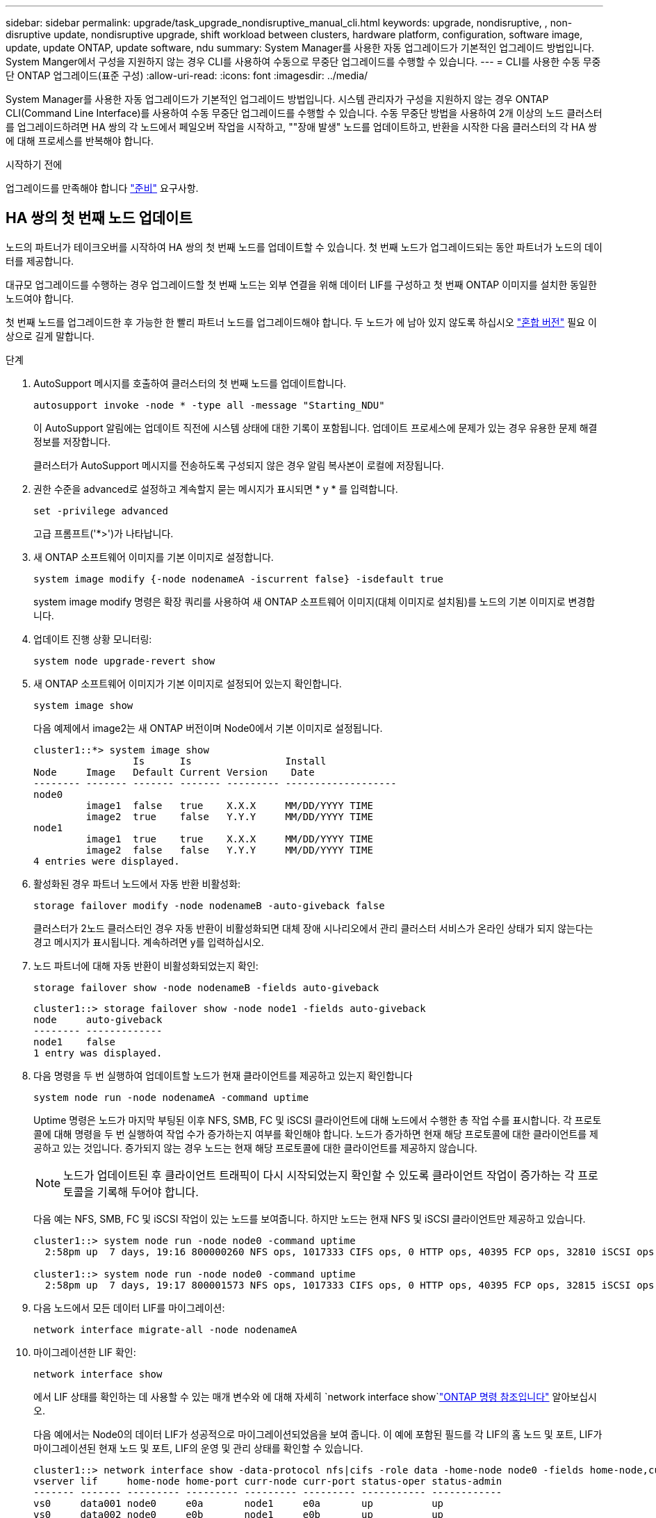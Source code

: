 ---
sidebar: sidebar 
permalink: upgrade/task_upgrade_nondisruptive_manual_cli.html 
keywords: upgrade, nondisruptive, , non-disruptive update, nondisruptive upgrade, shift workload between clusters, hardware platform, configuration, software image, update, update ONTAP, update software, ndu 
summary: System Manager를 사용한 자동 업그레이드가 기본적인 업그레이드 방법입니다.  System Manger에서 구성을 지원하지 않는 경우 CLI를 사용하여 수동으로 무중단 업그레이드를 수행할 수 있습니다. 
---
= CLI를 사용한 수동 무중단 ONTAP 업그레이드(표준 구성)
:allow-uri-read: 
:icons: font
:imagesdir: ../media/


[role="lead"]
System Manager를 사용한 자동 업그레이드가 기본적인 업그레이드 방법입니다.  시스템 관리자가 구성을 지원하지 않는 경우 ONTAP CLI(Command Line Interface)를 사용하여 수동 무중단 업그레이드를 수행할 수 있습니다.  수동 무중단 방법을 사용하여 2개 이상의 노드 클러스터를 업그레이드하려면 HA 쌍의 각 노드에서 페일오버 작업을 시작하고, ""장애 발생" 노드를 업데이트하고, 반환을 시작한 다음 클러스터의 각 HA 쌍에 대해 프로세스를 반복해야 합니다.

.시작하기 전에
업그레이드를 만족해야 합니다 link:prepare.html["준비"] 요구사항.



== HA 쌍의 첫 번째 노드 업데이트

노드의 파트너가 테이크오버를 시작하여 HA 쌍의 첫 번째 노드를 업데이트할 수 있습니다. 첫 번째 노드가 업그레이드되는 동안 파트너가 노드의 데이터를 제공합니다.

대규모 업그레이드를 수행하는 경우 업그레이드할 첫 번째 노드는 외부 연결을 위해 데이터 LIF를 구성하고 첫 번째 ONTAP 이미지를 설치한 동일한 노드여야 합니다.

첫 번째 노드를 업그레이드한 후 가능한 한 빨리 파트너 노드를 업그레이드해야 합니다. 두 노드가 에 남아 있지 않도록 하십시오 link:concept_mixed_version_requirements.html["혼합 버전"] 필요 이상으로 길게 말합니다.

.단계
. AutoSupport 메시지를 호출하여 클러스터의 첫 번째 노드를 업데이트합니다.
+
[source, cli]
----
autosupport invoke -node * -type all -message "Starting_NDU"
----
+
이 AutoSupport 알림에는 업데이트 직전에 시스템 상태에 대한 기록이 포함됩니다. 업데이트 프로세스에 문제가 있는 경우 유용한 문제 해결 정보를 저장합니다.

+
클러스터가 AutoSupport 메시지를 전송하도록 구성되지 않은 경우 알림 복사본이 로컬에 저장됩니다.

. 권한 수준을 advanced로 설정하고 계속할지 묻는 메시지가 표시되면 * y * 를 입력합니다.
+
[source, cli]
----
set -privilege advanced
----
+
고급 프롬프트('*>')가 나타납니다.

. 새 ONTAP 소프트웨어 이미지를 기본 이미지로 설정합니다.
+
[source, cli]
----
system image modify {-node nodenameA -iscurrent false} -isdefault true
----
+
system image modify 명령은 확장 쿼리를 사용하여 새 ONTAP 소프트웨어 이미지(대체 이미지로 설치됨)를 노드의 기본 이미지로 변경합니다.

. 업데이트 진행 상황 모니터링:
+
[source, cli]
----
system node upgrade-revert show
----
. 새 ONTAP 소프트웨어 이미지가 기본 이미지로 설정되어 있는지 확인합니다.
+
[source, cli]
----
system image show
----
+
다음 예제에서 image2는 새 ONTAP 버전이며 Node0에서 기본 이미지로 설정됩니다.

+
[listing]
----
cluster1::*> system image show
                 Is      Is                Install
Node     Image   Default Current Version    Date
-------- ------- ------- ------- --------- -------------------
node0
         image1  false   true    X.X.X     MM/DD/YYYY TIME
         image2  true    false   Y.Y.Y     MM/DD/YYYY TIME
node1
         image1  true    true    X.X.X     MM/DD/YYYY TIME
         image2  false   false   Y.Y.Y     MM/DD/YYYY TIME
4 entries were displayed.
----
. 활성화된 경우 파트너 노드에서 자동 반환 비활성화:
+
[source, cli]
----
storage failover modify -node nodenameB -auto-giveback false
----
+
클러스터가 2노드 클러스터인 경우 자동 반환이 비활성화되면 대체 장애 시나리오에서 관리 클러스터 서비스가 온라인 상태가 되지 않는다는 경고 메시지가 표시됩니다. 계속하려면 y를 입력하십시오.

. 노드 파트너에 대해 자동 반환이 비활성화되었는지 확인:
+
[source, cli]
----
storage failover show -node nodenameB -fields auto-giveback
----
+
[listing]
----
cluster1::> storage failover show -node node1 -fields auto-giveback
node     auto-giveback
-------- -------------
node1    false
1 entry was displayed.
----
. 다음 명령을 두 번 실행하여 업데이트할 노드가 현재 클라이언트를 제공하고 있는지 확인합니다
+
[source, cli]
----
system node run -node nodenameA -command uptime
----
+
Uptime 명령은 노드가 마지막 부팅된 이후 NFS, SMB, FC 및 iSCSI 클라이언트에 대해 노드에서 수행한 총 작업 수를 표시합니다. 각 프로토콜에 대해 명령을 두 번 실행하여 작업 수가 증가하는지 여부를 확인해야 합니다. 노드가 증가하면 현재 해당 프로토콜에 대한 클라이언트를 제공하고 있는 것입니다. 증가되지 않는 경우 노드는 현재 해당 프로토콜에 대한 클라이언트를 제공하지 않습니다.

+

NOTE: 노드가 업데이트된 후 클라이언트 트래픽이 다시 시작되었는지 확인할 수 있도록 클라이언트 작업이 증가하는 각 프로토콜을 기록해 두어야 합니다.

+
다음 예는 NFS, SMB, FC 및 iSCSI 작업이 있는 노드를 보여줍니다. 하지만 노드는 현재 NFS 및 iSCSI 클라이언트만 제공하고 있습니다.

+
[listing]
----
cluster1::> system node run -node node0 -command uptime
  2:58pm up  7 days, 19:16 800000260 NFS ops, 1017333 CIFS ops, 0 HTTP ops, 40395 FCP ops, 32810 iSCSI ops

cluster1::> system node run -node node0 -command uptime
  2:58pm up  7 days, 19:17 800001573 NFS ops, 1017333 CIFS ops, 0 HTTP ops, 40395 FCP ops, 32815 iSCSI ops
----
. 다음 노드에서 모든 데이터 LIF를 마이그레이션:
+
[source, cli]
----
network interface migrate-all -node nodenameA
----
. 마이그레이션한 LIF 확인:
+
[source, cli]
----
network interface show
----
+
에서 LIF 상태를 확인하는 데 사용할 수 있는 매개 변수와 에 대해 자세히 `network interface show`link:https://docs.netapp.com/us-en/ontap-cli/network-interface-show.html["ONTAP 명령 참조입니다"^] 알아보십시오.

+
다음 예에서는 Node0의 데이터 LIF가 성공적으로 마이그레이션되었음을 보여 줍니다. 이 예에 포함된 필드를 각 LIF의 홈 노드 및 포트, LIF가 마이그레이션된 현재 노드 및 포트, LIF의 운영 및 관리 상태를 확인할 수 있습니다.

+
[listing]
----
cluster1::> network interface show -data-protocol nfs|cifs -role data -home-node node0 -fields home-node,curr-node,curr-port,home-port,status-admin,status-oper
vserver lif     home-node home-port curr-node curr-port status-oper status-admin
------- ------- --------- --------- --------- --------- ----------- ------------
vs0     data001 node0     e0a       node1     e0a       up          up
vs0     data002 node0     e0b       node1     e0b       up          up
vs0     data003 node0     e0b       node1     e0b       up          up
vs0     data004 node0     e0a       node1     e0a       up          up
4 entries were displayed.
----
. 테이크오버 시작:
+
[source, cli]
----
storage failover takeover -ofnode nodenameA
----
+
즉시 실행 매개 변수를 지정하지 마십시오. 새 소프트웨어 이미지로 부팅하기 위해 테이크오버가 수행되는 노드에 일반 테이크오버가 필요합니다. LIF를 노드에서 수동으로 마이그레이션하지 않은 경우 서비스 중단이 발생하지 않도록 LIF가 노드의 HA 파트너로 자동으로 마이그레이션됩니다.

+
첫 번째 노드가 반환 대기 상태로 부팅됩니다.

+

NOTE: AutoSupport가 활성화된 경우 노드가 클러스터 쿼럼을 벗어났음을 나타내는 AutoSupport 메시지가 전송됩니다. 이 알림을 무시하고 업데이트를 진행할 수 있습니다.

. 테이크오버가 성공했는지 확인:
+
[source, cli]
----
storage failover show
----
+
버전 불일치와 사서함 형식 문제를 나타내는 오류 메시지가 나타날 수 있습니다. 이는 예상되는 동작으로, 주요 무중단 업그레이드에서 일시적인 상태를 나타내며 유해하지 않습니다.

+
다음 예제는 Takeover가 성공했음을 보여줍니다. 노드 Node0이 반환 상태를 기다리고 있으며, 해당 파트너가 Takeover 상태에 있습니다.

+
[listing]
----
cluster1::> storage failover show
                              Takeover
Node           Partner        Possible State Description
-------------- -------------- -------- -------------------------------------
node0          node1          -        Waiting for giveback (HA mailboxes)
node1          node0          false    In takeover
2 entries were displayed.
----
. 다음 조건이 적용될 때까지 8분 이상 기다립니다.
+
** 클라이언트 다중 경로(배포된 경우)가 안정화됩니다.
** 클라이언트는 테이크오버 중에 발생하는 입출력 작업에서 일시 중지로부터 복구됩니다.
+
복구 시간은 클라이언트에 따라 다르며 클라이언트 애플리케이션의 특성에 따라 8분 이상 걸릴 수 있습니다.



. 애그리게이트를 첫 번째 노드에 반환:
+
[source, cli]
----
storage failover giveback -ofnode nodenameA
----
+
반환 프로그램이 루트 애그리게이트를 파트너 노드로 반환한 다음, 해당 노드에서 부팅을 완료한 후 루트가 아닌 애그리게이트와 자동으로 되돌리도록 설정된 LIF를 반환합니다. 새로 부팅된 노드는 Aggregate가 반환되는 즉시 각 Aggregate의 클라이언트에 데이터를 제공하기 시작합니다.

. 모든 애그리게이트가 반환되었는지 확인:
+
[source, cli]
----
storage failover show-giveback
----
+
GiveStatus 필드에 반환할 애그리게이트가 없다고 표시되면 모든 애그리게이트가 반환된 것입니다. Giveback이 거부되면 명령은 반환 진행률을 표시하고 어떤 서브시스템이 Giveback을 거부하는지 표시합니다.

. 애그리게이트가 반환되지 않은 경우 다음 단계를 수행하십시오.
+
.. 거부권을 행사할 수 있는 대안을 검토하여 "받는 사람" 조건을 해결할지 또는 거부권을 무시할지 여부를 결정합니다.
.. 필요한 경우 오류 메시지에 설명된 "받는 사람" 조건을 해결하여 식별된 작업이 정상적으로 종료되도록 합니다.
.. 스토리지 페일오버 반환 명령을 다시 실행합니다.
+
만약 "to" 조건을 무시하기로 결정했다면 -override-vetoes 매개변수를 TRUE로 설정하십시오.



. 다음 조건이 적용될 때까지 8분 이상 기다립니다.
+
** 클라이언트 다중 경로(배포된 경우)가 안정화됩니다.
** 클라이언트는 반환 중에 발생하는 I/O 작업의 일시 중지로부터 복구됩니다.
+
복구 시간은 클라이언트에 따라 다르며 클라이언트 애플리케이션의 특성에 따라 8분 이상 걸릴 수 있습니다.



. 노드에 대한 업데이트가 성공적으로 완료되었는지 확인합니다.
+
.. advanced 권한 수준으로 이동합니다.
+
[source, cli]
----
set -privilege advanced
----
.. 노드에 대한 업데이트 상태가 완료되었는지 확인합니다.
+
[source, cli]
----
system node upgrade-revert show -node nodenameA
----
+
상태는 완료 로 표시되어야 합니다.

+
상태가 완전하지 않은 경우 기술 지원 부서에 문의하십시오.

.. 관리자 권한 레벨로 돌아갑니다.
+
[source, cli]
----
set -privilege admin
----


. 노드의 포트가 작동 중인지 확인합니다.
+
[source, cli]
----
network port show -node nodenameA
----
+
상위 버전의 ONTAP 9로 업그레이드된 노드에서 이 명령을 실행해야 합니다.

+
다음 예는 노드의 모든 포트가 작동 중인 것을 보여줍니다.

+
[listing]
----
cluster1::> network port show -node node0
                                                             Speed (Mbps)
Node   Port      IPspace      Broadcast Domain Link   MTU    Admin/Oper
------ --------- ------------ ---------------- ----- ------- ------------
node0
       e0M       Default      -                up       1500  auto/100
       e0a       Default      -                up       1500  auto/1000
       e0b       Default      -                up       1500  auto/1000
       e1a       Cluster      Cluster          up       9000  auto/10000
       e1b       Cluster      Cluster          up       9000  auto/10000
5 entries were displayed.
----
. LIF를 노드로 다시 되돌리기:
+
[source, cli]
----
network interface revert *
----
+
이 명령을 실행하면 노드에서 마이그레이션된 LIF가 반환됩니다.

+
[listing]
----
cluster1::> network interface revert *
8 entries were acted on.
----
. 노드의 데이터 LIF가 노드로 성공적으로 되돌려졌고 노드가 실행 중인지 확인합니다.
+
[source, cli]
----
network interface show
----
+
다음 예에서는 노드에서 호스팅하는 모든 데이터 LIF가 노드로 다시 되돌려지고 해당 운영 상태가 Up이면 다음을 수행합니다.

+
[listing]
----
cluster1::> network interface show
            Logical    Status     Network            Current       Current Is
Vserver     Interface  Admin/Oper Address/Mask       Node          Port    Home
----------- ---------- ---------- ------------------ ------------- ------- ----
vs0
            data001      up/up    192.0.2.120/24     node0         e0a     true
            data002      up/up    192.0.2.121/24     node0         e0b     true
            data003      up/up    192.0.2.122/24     node0         e0b     true
            data004      up/up    192.0.2.123/24     node0         e0a     true
4 entries were displayed.
----
. 이전에 이 노드가 클라이언트를 지원한다고 결정한 경우 노드가 이전에 서비스했던 각 프로토콜에 대해 서비스를 제공하고 있는지 확인합니다.
+
[source, cli]
----
system node run -node nodenameA -command uptime
----
+
업데이트 중에 작업 수가 0으로 재설정됩니다.

+
다음 예에서는 업데이트된 노드가 NFS 및 iSCSI 클라이언트 서비스를 재개했음을 보여 줍니다.

+
[listing]
----
cluster1::> system node run -node node0 -command uptime
  3:15pm up  0 days, 0:16 129 NFS ops, 0 CIFS ops, 0 HTTP ops, 0 FCP ops, 2 iSCSI ops
----
. 이전에 파트너 노드에서 자동 반환을 비활성화한 경우 다시 활성화합니다.
+
[source, cli]
----
storage failover modify -node nodenameB -auto-giveback true
----


노드의 HA 파트너를 최대한 빨리 업데이트해야 합니다. 어떤 이유로든 업데이트 프로세스를 일시 중단해야 하는 경우 HA 쌍의 두 노드에서 동일한 ONTAP 버전을 실행해야 합니다.



== HA 쌍에서 파트너 노드를 업데이트 중입니다

HA 쌍의 첫 번째 노드를 업데이트한 후 이를 테이크오버로 시작하여 파트너를 업데이트합니다. 파트너 노드가 업그레이드되는 동안 첫 번째 노드에서 파트너의 데이터를 제공합니다.

. 권한 수준을 advanced로 설정하고 계속할지 묻는 메시지가 표시되면 * y * 를 입력합니다.
+
[source, cli]
----
set -privilege advanced
----
+
고급 프롬프트('*>')가 나타납니다.

. 새 ONTAP 소프트웨어 이미지를 기본 이미지로 설정합니다.
+
[source, cli]
----
system image modify {-node nodenameB -iscurrent false} -isdefault true
----
+
system image modify 명령은 확장 쿼리를 사용하여 새 ONTAP 소프트웨어 이미지(대체 이미지로 설치됨)를 노드의 기본 이미지로 변경합니다.

. 업데이트 진행 상황 모니터링:
+
[source, cli]
----
system node upgrade-revert show
----
. 새 ONTAP 소프트웨어 이미지가 기본 이미지로 설정되어 있는지 확인합니다.
+
[source, cli]
----
system image show
----
+
다음 예에서 'image2'는 ONTAP의 새 버전이며 노드의 기본 이미지로 설정됩니다.

+
[listing]
----
cluster1::*> system image show
                 Is      Is                Install
Node     Image   Default Current Version    Date
-------- ------- ------- ------- --------- -------------------
node0
         image1  false   false   X.X.X     MM/DD/YYYY TIME
         image2  true    true    Y.Y.Y     MM/DD/YYYY TIME
node1
         image1  false   true    X.X.X     MM/DD/YYYY TIME
         image2  true    false   Y.Y.Y     MM/DD/YYYY TIME
4 entries were displayed.
----
. 활성화된 경우 파트너 노드에서 자동 반환 비활성화:
+
[source, cli]
----
storage failover modify -node nodenameA -auto-giveback false
----
+
클러스터가 2노드 클러스터인 경우 자동 반환이 비활성화되면 대체 장애 시나리오에서 관리 클러스터 서비스가 온라인 상태가 되지 않는다는 경고 메시지가 표시됩니다. 계속하려면 y를 입력하십시오.

. 파트너 노드에 대해 자동 반환이 비활성화되었는지 확인
+
[source, cli]
----
storage failover show -node nodenameA -fields auto-giveback
----
+
[listing]
----
cluster1::> storage failover show -node node0 -fields auto-giveback
node     auto-giveback
-------- -------------
node0    false
1 entry was displayed.
----
. 다음 명령을 두 번 실행하여 업데이트할 노드가 현재 클라이언트를 제공하고 있는지 확인합니다.
+
[source, cli]
----
system node run -node nodenameB -command uptime
----
+
Uptime 명령은 노드가 마지막 부팅된 이후 NFS, SMB, FC 및 iSCSI 클라이언트에 대해 노드에서 수행한 총 작업 수를 표시합니다. 각 프로토콜에 대해 명령을 두 번 실행하여 작업 수가 증가하는지 여부를 확인해야 합니다. 노드가 증가하면 현재 해당 프로토콜에 대한 클라이언트를 제공하고 있는 것입니다. 증가되지 않는 경우 노드는 현재 해당 프로토콜에 대한 클라이언트를 제공하지 않습니다.

+

NOTE: 노드가 업데이트된 후 클라이언트 트래픽이 다시 시작되었는지 확인할 수 있도록 클라이언트 작업이 증가하는 각 프로토콜을 기록해 두어야 합니다.

+
다음 예는 NFS, SMB, FC 및 iSCSI 작업이 있는 노드를 보여줍니다. 하지만 노드는 현재 NFS 및 iSCSI 클라이언트만 제공하고 있습니다.

+
[listing]
----
cluster1::> system node run -node node1 -command uptime
  2:58pm up  7 days, 19:16 800000260 NFS ops, 1017333 CIFS ops, 0 HTTP ops, 40395 FCP ops, 32810 iSCSI ops

cluster1::> system node run -node node1 -command uptime
  2:58pm up  7 days, 19:17 800001573 NFS ops, 1017333 CIFS ops, 0 HTTP ops, 40395 FCP ops, 32815 iSCSI ops
----
. 다음 노드에서 모든 데이터 LIF를 마이그레이션:
+
[source, cli]
----
network interface migrate-all -node nodenameB
----
. 마이그레이션한 LIF의 상태를 확인합니다.
+
[source, cli]
----
network interface show
----
+
에서 LIF 상태를 확인하는 데 사용할 수 있는 매개 변수와 에 대해 자세히 `network interface show`link:https://docs.netapp.com/us-en/ontap-cli/network-interface-show.html["ONTAP 명령 참조입니다"^] 알아보십시오.

+
다음 예에서는 node1의 데이터 LIF가 성공적으로 마이그레이션되었음을 보여 줍니다. 이 예에 포함된 필드를 각 LIF의 홈 노드 및 포트, LIF가 마이그레이션된 현재 노드 및 포트, LIF의 운영 및 관리 상태를 확인할 수 있습니다.

+
[listing]
----
cluster1::> network interface show -data-protocol nfs|cifs -role data -home-node node1 -fields home-node,curr-node,curr-port,home-port,status-admin,status-oper
vserver lif     home-node home-port curr-node curr-port status-oper status-admin
------- ------- --------- --------- --------- --------- ----------- ------------
vs0     data001 node1     e0a       node0     e0a       up          up
vs0     data002 node1     e0b       node0     e0b       up          up
vs0     data003 node1     e0b       node0     e0b       up          up
vs0     data004 node1     e0a       node0     e0a       up          up
4 entries were displayed.
----
. 테이크오버 시작:
+
[source, cli]
----
storage failover takeover -ofnode nodenameB -option allow-version-mismatch
----
+
즉시 실행 매개 변수를 지정하지 마십시오. 새 소프트웨어 이미지로 부팅하기 위해 테이크오버가 수행되는 노드에 일반 테이크오버가 필요합니다. LIF를 노드에서 수동으로 마이그레이션하지 않은 경우 서비스 중단이 발생하지 않도록 LIF가 노드의 HA 파트너로 자동으로 마이그레이션됩니다.

+
경고가 표시됩니다.  을 입력해야 합니다 `y` 를 눌러 계속합니다.

+
페일오버된 노드가 반환 대기 상태로 부팅됩니다.

+

NOTE: AutoSupport가 활성화된 경우 노드가 클러스터 쿼럼을 벗어났음을 나타내는 AutoSupport 메시지가 전송됩니다. 이 알림을 무시하고 업데이트를 진행할 수 있습니다.

. 테이크오버가 성공했는지 확인:
+
[source, cli]
----
storage failover show
----
+
다음 예제는 Takeover가 성공했음을 보여줍니다. 노드 1이 반환 대기 상태이며 해당 파트너가 Takeover 상태에 있습니다.

+
[listing]
----
cluster1::> storage failover show
                              Takeover
Node           Partner        Possible State Description
-------------- -------------- -------- -------------------------------------
node0          node1          -        In takeover
node1          node0          false    Waiting for giveback (HA mailboxes)
2 entries were displayed.
----
. 다음 조건이 적용될 때까지 8분 이상 기다립니다.
를 누릅니다
+
** 클라이언트 다중 경로(배포된 경우)가 안정화됩니다.
** 테이크오버가 수행되는 동안 입출력이 일시 중지되어 클라이언트가 복구됩니다.
+
복구 시간은 클라이언트에 따라 다르며 클라이언트 애플리케이션의 특성에 따라 8분 이상 걸릴 수 있습니다.



. 파트너 노드에 애그리게이트를 반환합니다.
+
[source, cli]
----
storage failover giveback -ofnode nodenameB
----
+
반환 작업은 먼저 루트 애그리게이트를 파트너 노드로 반환한 다음, 해당 노드의 부팅을 완료한 후 루트가 아닌 애그리게이트와 자동으로 되돌리도록 설정된 LIF를 반환합니다. 새로 부팅된 노드는 Aggregate가 반환되는 즉시 각 Aggregate의 클라이언트에 데이터를 제공하기 시작합니다.

. 모든 애그리게이트가 반환되었는지 확인:
+
[source, cli]
----
storage failover show-giveback
----
+
GiveStatus 필드에 반환할 애그리게이트가 없는 경우 모든 애그리게이트가 반환됩니다. Giveback이 거부되면 명령은 반환 진행률을 표시하고 어떤 서브시스템이 반환 작업을 거부하는지 표시합니다.

. 애그리게이트가 반환되지 않는 경우 다음 단계를 수행하십시오.
+
.. 거부권을 행사할 수 있는 대안을 검토하여 "받는 사람" 조건을 해결할지 또는 거부권을 무시할지 여부를 결정합니다.
.. 필요한 경우 오류 메시지에 설명된 "받는 사람" 조건을 해결하여 식별된 작업이 정상적으로 종료되도록 합니다.
.. 스토리지 페일오버 반환 명령을 다시 실행합니다.
+
만약 "to" 조건을 무시하기로 결정했다면 -override-vetoes 매개변수를 TRUE로 설정하십시오.



. 다음 조건이 적용될 때까지 8분 이상 기다립니다.
+
** 클라이언트 다중 경로(배포된 경우)가 안정화됩니다.
** 클라이언트는 반환 중에 발생하는 I/O 작업의 일시 중지로부터 복구됩니다.
+
복구 시간은 클라이언트에 따라 다르며 클라이언트 애플리케이션의 특성에 따라 8분 이상 걸릴 수 있습니다.



. 노드에 대한 업데이트가 성공적으로 완료되었는지 확인합니다.
+
.. advanced 권한 수준으로 이동합니다.
+
[source, cli]
----
set -privilege advanced
----
.. 노드에 대한 업데이트 상태가 완료되었는지 확인합니다.
+
[source, cli]
----
system node upgrade-revert show -node nodenameB
----
+
상태는 완료 로 표시되어야 합니다.

+
상태가 Complete가 아닌 경우 노드에서 `system node upgrade-revert upgrade` 명령을 실행합니다. 명령을 실행해도 업데이트가 완료되지 않으면 기술 지원 팀에 문의하십시오.

.. 관리자 권한 레벨로 돌아갑니다.
+
[source, cli]
----
set -privilege admin
----


. 노드의 포트가 작동 중인지 확인합니다.
+
[source, cli]
----
network port show -node nodenameB
----
+
ONTAP 9.4로 업그레이드된 노드에서 이 명령을 실행해야 합니다.

+
다음 예제는 노드의 모든 데이터 포트가 작동 중인 것을 보여줍니다.

+
[listing]
----
cluster1::> network port show -node node1
                                                             Speed (Mbps)
Node   Port      IPspace      Broadcast Domain Link   MTU    Admin/Oper
------ --------- ------------ ---------------- ----- ------- ------------
node1
       e0M       Default      -                up       1500  auto/100
       e0a       Default      -                up       1500  auto/1000
       e0b       Default      -                up       1500  auto/1000
       e1a       Cluster      Cluster          up       9000  auto/10000
       e1b       Cluster      Cluster          up       9000  auto/10000
5 entries were displayed.
----
. LIF를 노드로 다시 되돌리기:
+
[source, cli]
----
network interface revert *
----
+
이 명령을 실행하면 노드에서 마이그레이션된 LIF가 반환됩니다.

+
[listing]
----
cluster1::> network interface revert *
8 entries were acted on.
----
. 노드의 데이터 LIF가 노드로 성공적으로 되돌려졌고 노드가 실행 중인지 확인합니다.
+
[source, cli]
----
network interface show
----
+
다음 예에서는 노드에서 호스팅하는 모든 데이터 LIF가 노드로 다시 되돌려지고 해당 운영 상태가 Up이면 다음을 수행합니다.

+
[listing]
----
cluster1::> network interface show
            Logical    Status     Network            Current       Current Is
Vserver     Interface  Admin/Oper Address/Mask       Node          Port    Home
----------- ---------- ---------- ------------------ ------------- ------- ----
vs0
            data001      up/up    192.0.2.120/24     node1         e0a     true
            data002      up/up    192.0.2.121/24     node1         e0b     true
            data003      up/up    192.0.2.122/24     node1         e0b     true
            data004      up/up    192.0.2.123/24     node1         e0a     true
4 entries were displayed.
----
. 이전에 이 노드가 클라이언트를 지원한다고 결정한 경우 노드가 이전에 서비스했던 각 프로토콜에 대해 서비스를 제공하고 있는지 확인합니다.
+
[source, cli]
----
system node run -node nodenameB -command uptime
----
+
업데이트 중에 작업 수가 0으로 재설정됩니다.

+
다음 예에서는 업데이트된 노드가 NFS 및 iSCSI 클라이언트 서비스를 재개했음을 보여 줍니다.

+
[listing]
----
cluster1::> system node run -node node1 -command uptime
  3:15pm up  0 days, 0:16 129 NFS ops, 0 CIFS ops, 0 HTTP ops, 0 FCP ops, 2 iSCSI ops
----
. 이 노드가 업데이트할 클러스터의 마지막 노드인 경우 AutoSupport 알림을 트리거합니다.
+
[source, cli]
----
autosupport invoke -node * -type all -message "Finishing_NDU"
----
+
이 AutoSupport 알림에는 업데이트 직전에 시스템 상태에 대한 기록이 포함됩니다. 업데이트 프로세스에 문제가 있는 경우 유용한 문제 해결 정보를 저장합니다.

+
클러스터가 AutoSupport 메시지를 전송하도록 구성되지 않은 경우 알림 복사본이 로컬에 저장됩니다.

. 새 ONTAP 소프트웨어가 HA 쌍의 두 노드에서 실행되고 있는지 확인합니다.
+
[source, cli]
----
set -privilege advanced
----
+
[source, cli]
----
system node image show
----
+
다음 예제에서 image2는 ONTAP의 업데이트된 버전이며 두 노드의 기본 버전입니다.

+
[listing]
----
cluster1::*> system node image show
                 Is      Is                Install
Node     Image   Default Current Version    Date
-------- ------- ------- ------- --------- -------------------
node0
         image1  false   false   X.X.X     MM/DD/YYYY TIME
         image2  true    true    Y.Y.Y     MM/DD/YYYY TIME
node1
         image1  false   false   X.X.X     MM/DD/YYYY TIME
         image2  true    true    Y.Y.Y     MM/DD/YYYY TIME
4 entries were displayed.
----
. 이전에 파트너 노드에서 자동 반환을 비활성화한 경우 다시 활성화합니다.
+
[source, cli]
----
storage failover modify -node nodenameA -auto-giveback true
----
. 클러스터가 쿼럼에 있고 를 사용하여 서비스가 실행 중인지 확인합니다 `cluster show` 및 `cluster ring show` (고급 권한 수준) 명령을 사용할 수 있습니다.
+
추가 HA 쌍을 업그레이드하기 전에 이 단계를 수행해야 합니다.

. 관리자 권한 레벨로 돌아갑니다.
+
[source, cli]
----
set -privilege admin
----
. 추가 HA 쌍을 업그레이드합니다.


.관련 정보
* link:https://docs.netapp.com/us-en/ontap-cli/system-node-autosupport-invoke.html["AutoSupport 호출"^]
* link:https://docs.netapp.com/us-en/ontap-cli/search.html?q=system+image["시스템 이미지"^]
* link:https://docs.netapp.com/us-en/ontap-cli/search.html?q=system+node["시스템 노드"^]
* link:https://docs.netapp.com/us-en/ontap-cli/search.html?q=storage+failover["스토리지 페일오버"^]
* link:https://docs.netapp.com/us-en/ontap-cli/search.html?q=network+interface["네트워크 인터페이스"^]
* link:https://docs.netapp.com/us-en/ontap-cli/search.html?q=network+port+show["네트워크 포트가 표시됩니다"^]
* link:https://docs.netapp.com/us-en/ontap-cli/search.html?q=set["고급 설정 권한"^]

